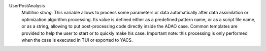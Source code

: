 .. index:: single: UserPostAnalysis
.. index:: single: UserPostAnalysis Template

UserPostAnalysis
  *Multiline string*. This variable allows to process some parameters or data
  automatically after data assimilation or optimization algorithm processing.
  Its value is defined either as a predefined pattern name, or as a script file
  name, or as a string, allowing to put post-processing code directly inside
  the ADAO case. Common templates are provided to help the user to start or to
  quickly make his case. Important note: this processing is only performed when
  the case is executed in TUI or exported to YACS.
